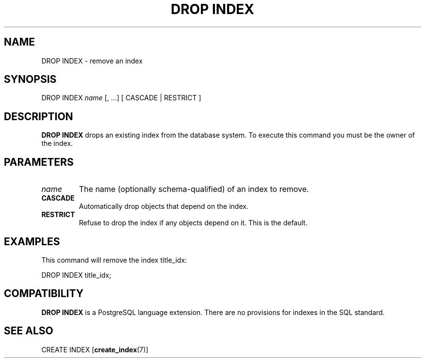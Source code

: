 .\\" auto-generated by docbook2man-spec $Revision: 1.1.1.1 $
.TH "DROP INDEX" "" "2007-02-01" "SQL - Language Statements" "SQL Commands"
.SH NAME
DROP INDEX \- remove an index

.SH SYNOPSIS
.sp
.nf
DROP INDEX \fIname\fR [, ...] [ CASCADE | RESTRICT ]
.sp
.fi
.SH "DESCRIPTION"
.PP
\fBDROP INDEX\fR drops an existing index from the database
system. To execute this command you must be the owner of
the index.
.SH "PARAMETERS"
.TP
\fB\fIname\fB\fR
The name (optionally schema-qualified) of an index to remove.
.TP
\fBCASCADE\fR
Automatically drop objects that depend on the index.
.TP
\fBRESTRICT\fR
Refuse to drop the index if any objects depend on it. This is
the default.
.SH "EXAMPLES"
.PP
This command will remove the index title_idx:
.sp
.nf
DROP INDEX title_idx;
.sp
.fi
.SH "COMPATIBILITY"
.PP
\fBDROP INDEX\fR is a
PostgreSQL language extension. There
are no provisions for indexes in the SQL standard.
.SH "SEE ALSO"
CREATE INDEX [\fBcreate_index\fR(7)]
